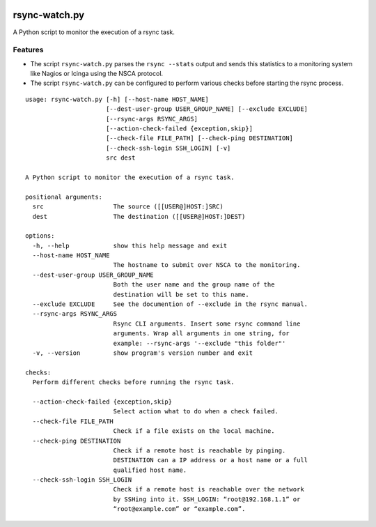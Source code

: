 .. image:: http://img.shields.io/pypi/v/rsync-watch.svg
    :target: https://pypi.org/project/rsync-watch
    :alt: This package on the Python Package Index

.. image:: https://github.com/Josef-Friedrich/rsync-watch/actions/workflows/tests.yml/badge.svg
    :target: https://github.com/Josef-Friedrich/rsync-watch/actions/workflows/tests.yml
    :alt: Tests

.. image:: https://readthedocs.org/projects/rsync-watch/badge/?version=latest
    :target: https://rsync-watch.readthedocs.io/en/latest/?badge=latest
    :alt: Documentation Status

rsync-watch.py
==============

A Python script to monitor the execution of a rsync task.

Features
--------

-  The script ``rsync-watch.py`` parses the ``rsync --stats`` output and
   sends this statistics to a monitoring system like Nagios or Icinga
   using the NSCA protocol.

-  The script ``rsync-watch.py`` can be configured to perform various
   checks before starting the rsync process.

:: 

    usage: rsync-watch.py [-h] [--host-name HOST_NAME]
                          [--dest-user-group USER_GROUP_NAME] [--exclude EXCLUDE]
                          [--rsync-args RSYNC_ARGS]
                          [--action-check-failed {exception,skip}]
                          [--check-file FILE_PATH] [--check-ping DESTINATION]
                          [--check-ssh-login SSH_LOGIN] [-v]
                          src dest

    A Python script to monitor the execution of a rsync task.

    positional arguments:
      src                   The source ([[USER@]HOST:]SRC)
      dest                  The destination ([[USER@]HOST:]DEST)

    options:
      -h, --help            show this help message and exit
      --host-name HOST_NAME
                            The hostname to submit over NSCA to the monitoring.
      --dest-user-group USER_GROUP_NAME
                            Both the user name and the group name of the
                            destination will be set to this name.
      --exclude EXCLUDE     See the documention of --exclude in the rsync manual.
      --rsync-args RSYNC_ARGS
                            Rsync CLI arguments. Insert some rsync command line
                            arguments. Wrap all arguments in one string, for
                            example: --rsync-args '--exclude "this folder"'
      -v, --version         show program's version number and exit

    checks:
      Perform different checks before running the rsync task.

      --action-check-failed {exception,skip}
                            Select action what to do when a check failed.
      --check-file FILE_PATH
                            Check if a file exists on the local machine.
      --check-ping DESTINATION
                            Check if a remote host is reachable by pinging.
                            DESTINATION can a IP address or a host name or a full
                            qualified host name.
      --check-ssh-login SSH_LOGIN
                            Check if a remote host is reachable over the network
                            by SSHing into it. SSH_LOGIN: “root@192.168.1.1” or
                            “root@example.com” or “example.com”.

